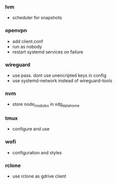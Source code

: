 *** lvm
- scheduler for snapshots

*** openvpn
- add client.conf
- run as nobody
- restart systemd services on failure

*** wireguard
- use pass. dont use unencripted keys in config
- use systemd-network instead of wireguard-tools

*** nvm
- store node_modules in xdg_data_home

*** tmux
- configure and use

*** wofi
- configuration and styles
*** rclone
- use rclone as gdrive client
